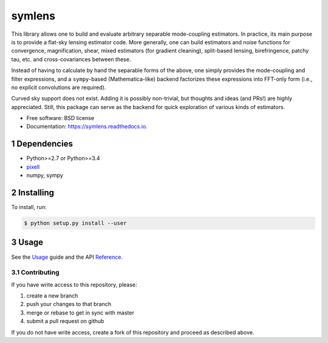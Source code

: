 .. sectnum::

=======
symlens
=======

.. image:: https://img.shields.io/pypi/v/symlens.svg
        :target: https://pypi.python.org/pypi/symlens

.. image:: https://img.shields.io/travis/simonsobs/symlens.svg
        :target: https://travis-ci.org/simonsobs/symlens

.. image:: https://readthedocs.org/projects/symlens/badge/?version=latest
        :target: https://symlens.readthedocs.io/en/latest/?badge=latest
        :alt: Documentation Status




This library allows one to build and evaluate arbitrary separable mode-coupling
estimators. In practice, its main purpose is to provide a flat-sky lensing estimator
code. More generally, one can build estimators and noise functions for
convergence, magnification, shear, mixed estimators (for gradient cleaning),
split-based lensing, birefringence, patchy tau, etc. and cross-covariances
between these.

Instead of having to calculate by hand the separable forms of the above, one
simply provides the mode-coupling and filter expressions, and a ``sympy``-based
(Mathematica-like) backend factorizes these expressions into FFT-only form
(i.e., no explicit convolutions are required).

Curved sky support does not exist. Adding it is possibly non-trivial, but
thoughts and ideas (and PRs!) are highly appreciated. Still, this package can
serve as the backend for quick exploration of various kinds of estimators.

* Free software: BSD license
* Documentation: https://symlens.readthedocs.io.

Dependencies
============

* Python>=2.7 or Python>=3.4
* pixell_
* numpy, sympy

Installing
==========

To install, run:

.. code-block:: console
		
   $ python setup.py install --user

Usage
=====

See the Usage_ guide and the API Reference_.

Contributing
------------

If you have write access to this repository, please:

1. create a new branch
2. push your changes to that branch
3. merge or rebase to get in sync with master
4. submit a pull request on github

If you do not have write access, create a fork of this repository and proceed as described above. 

.. _pixell: https://github.com/simonsobs/pixell/
.. _Usage: https://symlens.readthedocs.io/en/latest/usage.html
.. _Reference: https://symlens.readthedocs.io/en/latest/reference.html
